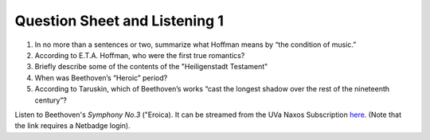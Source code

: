 Question Sheet and Listening 1
=================================

1. In no more than a sentences or two, summarize what Hoffman means by “the condition of music.”
2. According to E.T.A. Hoffman, who were the first true romantics?
3. Briefly describe some of the contents of the "Heiligenstadt Testament"
4. When was Beethoven’s “Heroic” period?
5. According to Taruskin, which of Beethoven’s works “cast the longest shadow over the rest of the nineteenth century”?


Listen to Beethoven's *Symphony No.3* ("Eroica). It can
be streamed from the UVa Naxos Subscription `here <http://virginia.naxosmusiclibrary.com.proxy.its.virginia.edu/catalogue/item.asp?cid=LSO0580>`_. (Note that the link requires a Netbadge login).
